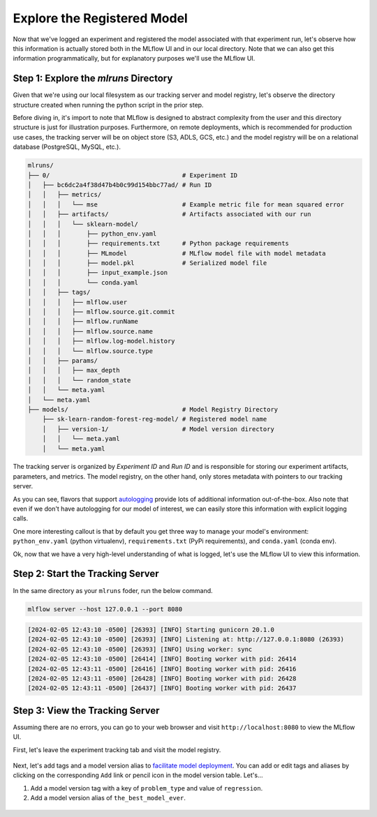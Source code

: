 Explore the Registered Model
============================

Now that we've logged an experiment and registered the model associated with that experiment run,
let's observe how this information is actually stored both in the MLflow UI and in our local
directory. Note that we can also get this information programmatically, but for explanatory purposes
we'll use the MLflow UI.

Step 1: Explore the `mlruns` Directory
--------------------------------------
Given that we're using our local filesystem as our tracking server and model registry, let's observe
the directory structure created when running the python script in the prior step.

Before diving in, it's import to note that MLflow is designed to abstract complexity from the user
and this directory structure is just for illustration purposes. Furthermore, on remote deployments,
which is recommended for production use cases, the tracking server will be
on object store (S3, ADLS, GCS, etc.) and the model registry will be on a relational database
(PostgreSQL, MySQL, etc.).

.. code-block:: text

    mlruns/
    ├── 0/                                    # Experiment ID
    │   ├── bc6dc2a4f38d47b4b0c99d154bbc77ad/ # Run ID
    │   │   ├── metrics/
    │   │   │   └── mse                       # Example metric file for mean squared error
    │   │   ├── artifacts/                    # Artifacts associated with our run
    │   │   │   └── sklearn-model/
    │   │   │       ├── python_env.yaml
    │   │   │       ├── requirements.txt      # Python package requirements
    │   │   │       ├── MLmodel               # MLflow model file with model metadata
    │   │   │       ├── model.pkl             # Serialized model file
    │   │   │       ├── input_example.json
    │   │   │       └── conda.yaml
    │   │   ├── tags/
    │   │   │   ├── mlflow.user
    │   │   │   ├── mlflow.source.git.commit
    │   │   │   ├── mlflow.runName
    │   │   │   ├── mlflow.source.name
    │   │   │   ├── mlflow.log-model.history
    │   │   │   └── mlflow.source.type
    │   │   ├── params/
    │   │   │   ├── max_depth
    │   │   │   └── random_state
    │   │   └── meta.yaml
    │   └── meta.yaml
    ├── models/                               # Model Registry Directory
        ├── sk-learn-random-forest-reg-model/ # Registered model name
        │   ├── version-1/                    # Model version directory
        │   │   └── meta.yaml
        │   └── meta.yaml


The tracking server is organized by `Experiment ID` and `Run ID` and is responsible for storing our
experiment artifacts, parameters, and metrics. The model registry, on the other hand, only stores
metadata with pointers to our tracking server.

As you can see, flavors that support
`autologging <https://mlflow.org/docs/latest/tracking/autolog.html>`_ provide lots of additional
information out-of-the-box. Also note that even if we don't have autologging for our model of
interest, we can easily store this information with explicit logging calls.

One more interesting callout is that by default you get three way to manage your model's
environment: ``python_env.yaml`` (python virtualenv), ``requirements.txt`` (PyPi requirements), and
``conda.yaml`` (conda env).

Ok, now that we have a very high-level understanding of what is logged, let's use the MLflow UI to
view this information.

Step 2: Start the Tracking Server
---------------------------------
In the same directory as your ``mlruns`` foder, run the below command.

.. code-block:: bash

    mlflow server --host 127.0.0.1 --port 8080


.. code-block:: text

    [2024-02-05 12:43:10 -0500] [26393] [INFO] Starting gunicorn 20.1.0
    [2024-02-05 12:43:10 -0500] [26393] [INFO] Listening at: http://127.0.0.1:8080 (26393)
    [2024-02-05 12:43:10 -0500] [26393] [INFO] Using worker: sync
    [2024-02-05 12:43:10 -0500] [26414] [INFO] Booting worker with pid: 26414
    [2024-02-05 12:43:11 -0500] [26416] [INFO] Booting worker with pid: 26416
    [2024-02-05 12:43:11 -0500] [26428] [INFO] Booting worker with pid: 26428
    [2024-02-05 12:43:11 -0500] [26437] [INFO] Booting worker with pid: 26437

Step 3: View the Tracking Server
--------------------------------
Assuming there are no errors, you can go to your web browser and visit ``http://localhost:8080`` to
view the MLflow UI.

First, let's leave the experiment tracking tab and visit the model registry.

.. figure:: ../../_static/images/quickstart/model-registry-quickstart/model-registry-ui.png
   :width: 1024px
   :align: center
   :alt: Model information from the mlflow ui.

Next, let's add tags and a model version alias to
`facilitate model deployment <https://mlflow.org/docs/latest/model-registry.html#new-model-deployment-tools>`_.
You can add or edit tags and aliases by clicking on the corresponding ``Add`` link or pencil icon in
the model version table. Let's...

1. Add a model version tag with a key of ``problem_type`` and value of ``regression``.
2. Add a model version alias of ``the_best_model_ever``.

.. figure:: ../../_static/images/quickstart/model-registry-quickstart/model-alias-and-tags.png
   :width: 1024px
   :align: center
   :alt: Model information from the mlflow ui.
